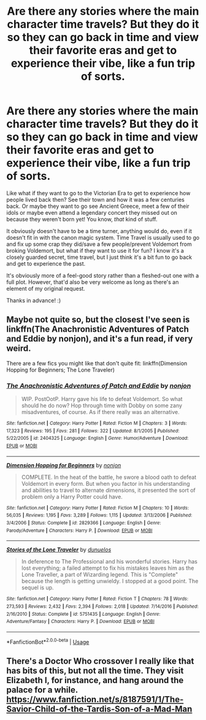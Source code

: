 #+TITLE: Are there any stories where the main character time travels? But they do it so they can go back in time and view their favorite eras and get to experience their vibe, like a fun trip of sorts.

* Are there any stories where the main character time travels? But they do it so they can go back in time and view their favorite eras and get to experience their vibe, like a fun trip of sorts.
:PROPERTIES:
:Score: 11
:DateUnix: 1534678647.0
:DateShort: 2018-Aug-19
:FlairText: Request
:END:
Like what if they want to go to the Victorian Era to get to experience how people lived back then? See their town and how it was a few centuries back. Or maybe they want to go see Ancient Greece, meet a few of their idols or maybe even attend a legendary concert they missed out on because they weren't born yet! You know, /that/ kind of stuff.

It obviously doesn't have to be a time turner, anything would do, even if it doesn't fit in with the canon magic system. Time Travel is usually used to go and fix up some crap they did/save a few people/prevent Voldemort from broking Voldemort, but what if they want to use it for fun? I know it's a closely guarded secret, time travel, but I just think it's a bit fun to go back and get to experience the past.

It's obviously more of a feel-good story rather than a fleshed-out one with a full plot. However, that'd also be very welcome as long as there's an element of my original request.

Thanks in advance! :)


** Maybe not quite so, but the closest I've seen is linkffn(The Anachronistic Adventures of Patch and Eddie by nonjon), and it's a fun read, if very weird.

There are a few fics you might like that don't quite fit: linkffn(Dimension Hopping for Beginners; The Lone Traveler)
:PROPERTIES:
:Author: A2i9
:Score: 2
:DateUnix: 1534683649.0
:DateShort: 2018-Aug-19
:END:

*** [[https://www.fanfiction.net/s/2404325/1/][*/The Anachronistic Adventures of Patch and Eddie/*]] by [[https://www.fanfiction.net/u/649528/nonjon][/nonjon/]]

#+begin_quote
  WIP. PostOotP. Harry gave his life to defeat Voldemort. So what should he do now? Hop through time with Dobby on some zany misadventures, of course. As if there really was an alternative.
#+end_quote

^{/Site/:} ^{fanfiction.net} ^{*|*} ^{/Category/:} ^{Harry} ^{Potter} ^{*|*} ^{/Rated/:} ^{Fiction} ^{M} ^{*|*} ^{/Chapters/:} ^{3} ^{*|*} ^{/Words/:} ^{17,323} ^{*|*} ^{/Reviews/:} ^{195} ^{*|*} ^{/Favs/:} ^{281} ^{*|*} ^{/Follows/:} ^{322} ^{*|*} ^{/Updated/:} ^{8/1/2005} ^{*|*} ^{/Published/:} ^{5/22/2005} ^{*|*} ^{/id/:} ^{2404325} ^{*|*} ^{/Language/:} ^{English} ^{*|*} ^{/Genre/:} ^{Humor/Adventure} ^{*|*} ^{/Download/:} ^{[[http://www.ff2ebook.com/old/ffn-bot/index.php?id=2404325&source=ff&filetype=epub][EPUB]]} ^{or} ^{[[http://www.ff2ebook.com/old/ffn-bot/index.php?id=2404325&source=ff&filetype=mobi][MOBI]]}

--------------

[[https://www.fanfiction.net/s/2829366/1/][*/Dimension Hopping for Beginners/*]] by [[https://www.fanfiction.net/u/649528/nonjon][/nonjon/]]

#+begin_quote
  COMPLETE. In the heat of the battle, he swore a blood oath to defeat Voldemort in every form. But when you factor in his understanding and abilities to travel to alternate dimensions, it presented the sort of problem only a Harry Potter could have.
#+end_quote

^{/Site/:} ^{fanfiction.net} ^{*|*} ^{/Category/:} ^{Harry} ^{Potter} ^{*|*} ^{/Rated/:} ^{Fiction} ^{M} ^{*|*} ^{/Chapters/:} ^{10} ^{*|*} ^{/Words/:} ^{56,035} ^{*|*} ^{/Reviews/:} ^{1,195} ^{*|*} ^{/Favs/:} ^{3,289} ^{*|*} ^{/Follows/:} ^{1,115} ^{*|*} ^{/Updated/:} ^{3/13/2006} ^{*|*} ^{/Published/:} ^{3/4/2006} ^{*|*} ^{/Status/:} ^{Complete} ^{*|*} ^{/id/:} ^{2829366} ^{*|*} ^{/Language/:} ^{English} ^{*|*} ^{/Genre/:} ^{Parody/Adventure} ^{*|*} ^{/Characters/:} ^{Harry} ^{P.} ^{*|*} ^{/Download/:} ^{[[http://www.ff2ebook.com/old/ffn-bot/index.php?id=2829366&source=ff&filetype=epub][EPUB]]} ^{or} ^{[[http://www.ff2ebook.com/old/ffn-bot/index.php?id=2829366&source=ff&filetype=mobi][MOBI]]}

--------------

[[https://www.fanfiction.net/s/5751435/1/][*/Stories of the Lone Traveler/*]] by [[https://www.fanfiction.net/u/2198557/dunuelos][/dunuelos/]]

#+begin_quote
  In deference to The Professional and his wonderful stories. Harry has lost everything; a failed attempt to fix his mistakes leaves him as the Lone Traveller, a part of Wizarding legend. This is "Complete" because the length is getting unwieldy. I stopped at a good point. The sequel is up.
#+end_quote

^{/Site/:} ^{fanfiction.net} ^{*|*} ^{/Category/:} ^{Harry} ^{Potter} ^{*|*} ^{/Rated/:} ^{Fiction} ^{T} ^{*|*} ^{/Chapters/:} ^{78} ^{*|*} ^{/Words/:} ^{273,593} ^{*|*} ^{/Reviews/:} ^{2,432} ^{*|*} ^{/Favs/:} ^{2,394} ^{*|*} ^{/Follows/:} ^{2,018} ^{*|*} ^{/Updated/:} ^{7/14/2016} ^{*|*} ^{/Published/:} ^{2/16/2010} ^{*|*} ^{/Status/:} ^{Complete} ^{*|*} ^{/id/:} ^{5751435} ^{*|*} ^{/Language/:} ^{English} ^{*|*} ^{/Genre/:} ^{Adventure/Fantasy} ^{*|*} ^{/Characters/:} ^{Harry} ^{P.} ^{*|*} ^{/Download/:} ^{[[http://www.ff2ebook.com/old/ffn-bot/index.php?id=5751435&source=ff&filetype=epub][EPUB]]} ^{or} ^{[[http://www.ff2ebook.com/old/ffn-bot/index.php?id=5751435&source=ff&filetype=mobi][MOBI]]}

--------------

*FanfictionBot*^{2.0.0-beta} | [[https://github.com/tusing/reddit-ffn-bot/wiki/Usage][Usage]]
:PROPERTIES:
:Author: FanfictionBot
:Score: 2
:DateUnix: 1534683690.0
:DateShort: 2018-Aug-19
:END:


** There's a Doctor Who crossover I really like that has bits of this, but not all the time. They visit Elizabeth I, for instance, and hang around the palace for a while. [[https://www.fanfiction.net/s/8187591/1/The-Savior-Child-of-the-Tardis-Son-of-a-Mad-Man]]
:PROPERTIES:
:Author: SteamAngel
:Score: 2
:DateUnix: 1534755753.0
:DateShort: 2018-Aug-20
:END:
